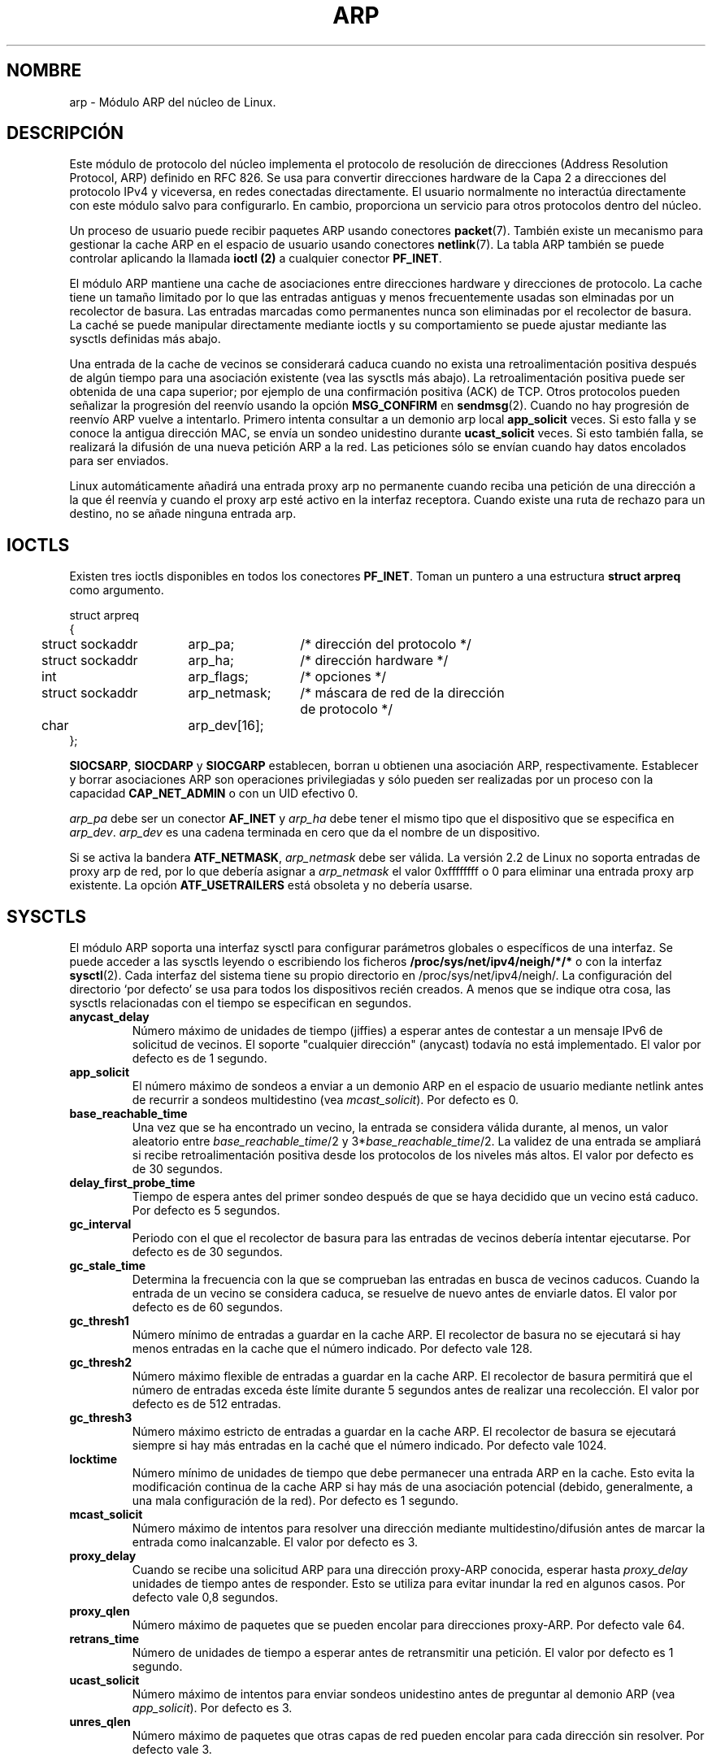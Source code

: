 '\" t
.\" This man page is Copyright (C) 1999 Matthew Wilcox <willy@bofh.ai>.
.\" Permission is granted to distribute possibly modified copies
.\" of this page provided the header is included verbatim,
.\" and in case of nontrivial modification author and date
.\" of the modification is added to the header.
.\" Modified June 1999 Andi Kleen
.\" $Id: arp.7,v 1.1 2004/07/14 11:21:50 pepin.jimenez Exp $
.\"
.\" Translated on Sat Jul 3 1999 by Juan Piernas <piernas@ditec.um.es>
.\"
.TH ARP 7 "3 junio 1999" "Página man de Linux" "Manual del Programador de Linux"
.SH NOMBRE
arp \- Módulo ARP del núcleo de Linux. 
.SH DESCRIPCIÓN
Este módulo de protocolo del núcleo implementa el protocolo de resolución de
direcciones (Address Resolution Protocol, ARP) definido en RFC 826.
Se usa para convertir direcciones hardware de la Capa 2 a direcciones del
protocolo IPv4 y viceversa, en redes conectadas directamente. El usuario
normalmente no interactúa directamente con este módulo salvo para
configurarlo. En cambio, proporciona un servicio para otros protocolos
dentro del núcleo.

Un proceso de usuario puede recibir paquetes ARP usando conectores
.BR packet (7).
También existe un mecanismo para gestionar la cache ARP en el espacio de
usuario usando conectores
.BR netlink (7).
La tabla ARP también se puede controlar aplicando la llamada
.B ioctl (2) 
a cualquier conector
.BR PF_INET .

El módulo ARP mantiene una cache de asociaciones entre direcciones hardware
y direcciones de protocolo. La cache tiene un tamaño limitado por lo que las
entradas antiguas y menos frecuentemente usadas son elminadas por un
recolector de basura. Las entradas marcadas como permanentes nunca son
eliminadas por el recolector de basura. La caché se puede manipular
directamente mediante ioctls y su comportamiento se puede ajustar mediante
las sysctls definidas más abajo.

Una entrada de la cache de vecinos se considerará caduca cuando no exista una
retroalimentación positiva después de algún tiempo para una asociación
existente (vea las sysctls más abajo). 
La retroalimentación positiva puede ser obtenida de una capa superior; por ejemplo
de una confirmación positiva (ACK) de TCP. Otros protocolos pueden señalizar
la progresión del reenvío usando la opción
.B MSG_CONFIRM
en
.BR sendmsg (2).
Cuando no hay progresión de reenvío ARP vuelve a intentarlo.
Primero intenta consultar a un demonio arp local
.B app_solicit 
veces.
Si esto falla y se conoce la antigua dirección MAC, se envía un sondeo
unidestino durante
.B ucast_solicit
veces. Si esto también falla, se realizará la difusión de una nueva
petición ARP a la red. Las peticiones sólo se envían cuando hay datos
encolados para ser enviados.

Linux automáticamente añadirá una entrada proxy arp no permanente cuando
reciba una petición de una dirección a la que él reenvía y cuando el proxy arp
esté activo en la interfaz receptora. Cuando existe una ruta de rechazo para
un destino, no se añade ninguna entrada arp.

.SH IOCTLS
Existen tres ioctls disponibles en todos los conectores
.BR PF_INET .
Toman un puntero a una estructura
.B struct arpreq
como argumento.

.nf
.ta 4 20 33
struct arpreq
{
	struct sockaddr	arp_pa;	/* dirección del protocolo */
	struct sockaddr	arp_ha;	/* dirección hardware */
	int	arp_flags;	/* opciones */
	struct sockaddr	arp_netmask;	/* máscara de red de la dirección
			   de protocolo */
	char	arp_dev[16];
};
.fi

.BR SIOCSARP ", " SIOCDARP " y " SIOCGARP
establecen, borran u obtienen una asociación ARP, respectivamente.
Establecer y borrar asociaciones ARP son operaciones privilegiadas y sólo
pueden ser realizadas por un proceso con la capacidad
.B CAP_NET_ADMIN
o con un UID efectivo 0.

.I arp_pa
debe ser un conector
.B AF_INET
y
.I arp_ha
debe tener el mismo tipo que el dispositivo que se especifica en
.IR arp_dev .
.I arp_dev
es una cadena terminada en cero que da el nombre de un dispositivo.

.TS
tab(:) allbox;
c s
l l.
\fIarp_flags\fR
Bandera:Significado
ATF_COM:Búsqueda completa
ATF_PERM:Entrada permanente
ATF_PUBL:Publicar entrada
ATF_USETRAILERS:Son necesarios terminadores
ATF_NETMASK:Usar una máscara de red
ATF_DONTPUB:No responder
.TE

.PP

Si se activa la bandera
.BR ATF_NETMASK ,
.I arp_netmask
debe ser válida.
La versión 2.2 de Linux no soporta entradas de proxy arp de red, por lo que
debería asignar a
.I arp_netmask
el valor 0xffffffff o 0 para eliminar una entrada proxy arp existente.
La opción
.B ATF_USETRAILERS
está obsoleta y no debería usarse.

.SH SYSCTLS
El módulo ARP soporta una interfaz sysctl para configurar parámetros
globales o específicos de una interfaz.
Se puede acceder a las sysctls leyendo o escribiendo los ficheros
.B /proc/sys/net/ipv4/neigh/*/*
o con la interfaz
.BR sysctl (2).
Cada interfaz del sistema tiene su propio directorio en
/proc/sys/net/ipv4/neigh/.
La configuración del directorio `por defecto' se usa para todos los
dispositivos recién creados. A menos que se indique otra cosa, las sysctls
relacionadas con el tiempo se especifican en segundos.
.TP
.B anycast_delay
Número máximo de unidades de tiempo (jiffies) a esperar antes de contestar a
un mensaje IPv6 de solicitud de vecinos.
El soporte "cualquier dirección" (anycast) todavía no está implementado.
El valor por defecto es de 1 segundo.
.TP
.B app_solicit
El número máximo de sondeos a enviar a un demonio ARP en el espacio de
usuario mediante netlink antes de recurrir a sondeos multidestino (vea
.IR mcast_solicit ).
Por defecto es 0.
.TP
.B base_reachable_time
Una vez que se ha encontrado un vecino, la entrada se considera válida
durante, al menos, un valor aleatorio entre
.IR base_reachable_time "/2 y 3*" base_reachable_time /2.
La validez de una entrada se ampliará si recibe retroalimentación positiva
desde los protocolos de los niveles más altos.
El valor por defecto es de 30 segundos.
.TP
.B delay_first_probe_time
Tiempo de espera antes del primer sondeo después de que se haya decidido que un
vecino está caduco. Por defecto es 5 segundos.
.TP
.B gc_interval
Periodo con el que el recolector de basura para las entradas de vecinos
debería intentar ejecutarse. Por defecto es de 30 segundos.
.TP
.B gc_stale_time
Determina la frecuencia con la que se comprueban las entradas en busca de
vecinos caducos. Cuando la entrada de un vecino se considera caduca, se
resuelve de nuevo antes de enviarle datos.
El valor por defecto es de 60 segundos.
.TP
.B gc_thresh1
Número mínimo de entradas a guardar en la cache ARP. El recolector de basura
no se ejecutará si hay menos entradas en la cache que el número indicado.
Por defecto vale 128.
.TP
.B gc_thresh2
Número máximo flexible de entradas a guardar en la cache ARP. El recolector
de basura permitirá que el número de entradas exceda éste límite durante 5
segundos antes de realizar una recolección. El valor por defecto es de 512
entradas.
.TP
.B gc_thresh3
Número máximo estricto de entradas a guardar en la cache ARP. El recolector
de basura se ejecutará siempre si hay más entradas en la caché que el número
indicado. Por defecto vale 1024.
.TP
.B locktime
Número mínimo de unidades de tiempo que debe permanecer una entrada ARP en la
cache. Esto evita la modificación continua de la cache ARP si hay más de una
asociación potencial (debido, generalmente, a una mala configuración de la
red). Por defecto es 1 segundo.
.TP
.B mcast_solicit
Número máximo de intentos para resolver una dirección mediante
multidestino/difusión antes de marcar la entrada como inalcanzable. El
valor por defecto es 3.
.TP
.B proxy_delay
Cuando se recibe una solicitud ARP para una dirección proxy-ARP conocida,
esperar hasta
.I proxy_delay
unidades de tiempo antes de responder. Esto se utiliza para evitar inundar
la red en algunos casos. Por defecto vale 0,8 segundos.
.TP
.B proxy_qlen
Número máximo de paquetes que se pueden encolar para direcciones proxy-ARP.
Por defecto vale 64.
.TP
.B retrans_time
Número de unidades de tiempo a esperar antes de retransmitir una petición.
El valor por defecto es 1 segundo.
.TP
.B ucast_solicit
Número máximo de intentos para enviar sondeos unidestino antes de
preguntar al demonio ARP (vea
.IR app_solicit ).
Por defecto es 3.
.TP
.B unres_qlen
Número máximo de paquetes que otras capas de red pueden encolar para cada
dirección sin resolver. Por defecto vale 3.

.SH FALLOS
Algunos valores del cronómetro se especifican en unidades de tiempo
(jiffies), cuyo valor dependen de la arquitectura. En los Alpha una unidad de
tiempo es 1/1024 segundos y en la mayoría de arquitecturas es 1/100
segundos.

No hay forma de indicar una retroalimentación positiva desde el espacio de
usuario. Esto significa que los protocolos orientados a conexión
implementados en el espacio de usuario generarán un tráfico ARP excesivo,
debido a que
.I ndisc
volverá regularmente a sondear las direcciones MAC. 
El mismo problema es aplicable a algunos protocolos del núcleo (p.e. NFS sobre UDP).

Esta página de manual mezcla funcionalidad específica de IPv4 y comportida
entre IPv4 e IPv6.

.SH VERSIONES
La estructura
.B struct arpreq
cambió en la versión 2.0 de Linux para incluir el miembro
.I arp_dev
y los números de las ioctls cambiaron a la misma vez.
El soporte para las antiguas ioctls se eliminó en la versión 2.2 de Linux.

El soporte para entradas proxy arp de red (máscara de red distinta de
0xffffffff) se eliminó en la versión 2.2 de Linux. Se reemplazó por una
configuración proxy arp automática realizada por el núcleo para todos los
anfitriones (hosts) alcanzables a través de otras interfaces (cuando están
activos el reenvío y el proxy arp en la interfaz).

Los sysctls del tipo neigh/* no existían en versiones de Linux anteriores a la 2.2.

.SH VÉASE TAMBIÉN
.BR ip (7)
.PP
RFC826 para una descripción de ARP.
.br
RFC2461 para una descripción del descubrimiento de vecinos de IPv6 y los
algoritmos base utilizados.
.LP
La implementación IPv4 ARP de Linux 2.2+ usa los algoritmos IPv6 cuando éstos son aplicables.
